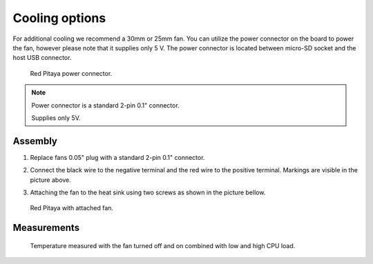 ###############
Cooling options
###############

For additional cooling we recommend a 30mm or 25mm fan. You can utilize the power connector on the board to power
the fan, however please note that it supplies only 5 V. The power connector is located between micro-SD socket and 
the host USB connector.

.. figure:: cooling-powerPin.jpg
    :width: 50%

    Red Pitaya power connector.
    
.. note::
 
    Power connector is a standard 2-pin 0.1" connector.
    
    Supplies only 5V.
    
********
Assembly
********

1. Replace fans 0.05" plug with a standard 2-pin 0.1" connector.
 
#. Connect the black wire to the negative terminal and the red wire to the positive terminal. Markings are visible
   in the picture above.
    
#.  Attaching the fan to the heat sink using two screws as shown in the picture bellow. 
 
    .. image:: cooling-screwon.jpg
    

.. figure:: cooling-topdown.jpg 

    Red Pitaya with attached fan.


************
Measurements
************

.. figure:: cooling-result.png

   Temperature measured with the fan turned off and on combined with low and high CPU load.
    
